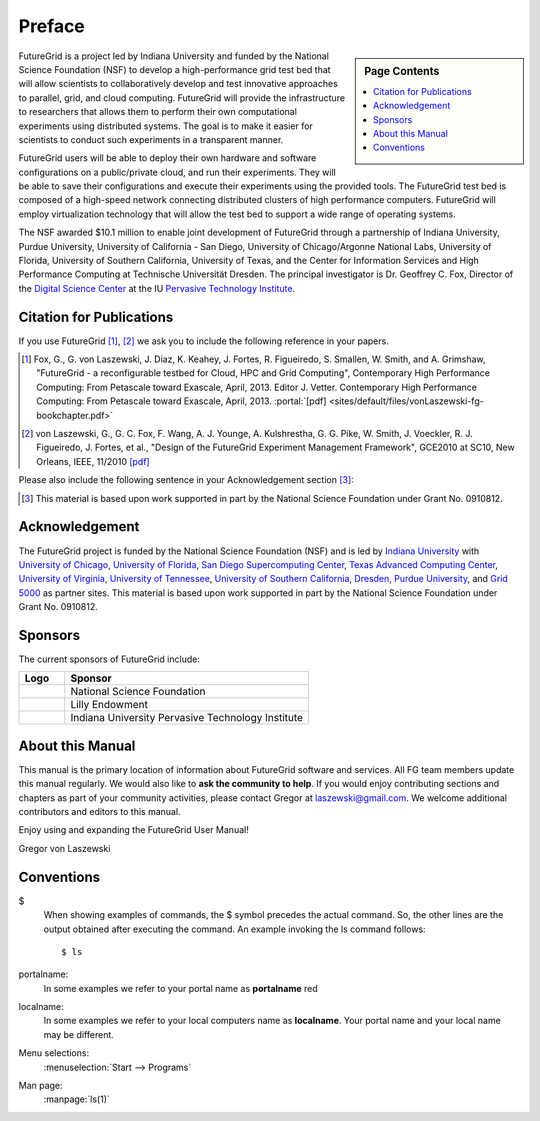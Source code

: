 **********************************************************************
Preface
**********************************************************************

.. sidebar:: Page Contents

   .. contents::
      :local:
 
FutureGrid is a project led by Indiana University and funded by the
National Science Foundation (NSF) to develop a high-performance grid
test bed that will allow scientists to collaboratively develop and
test innovative approaches to parallel, grid, and cloud computing.
FutureGrid will provide the infrastructure to researchers that allows
them to perform their own computational experiments using distributed
systems. The goal is to make it easier for scientists to conduct such
experiments in a transparent manner.

FutureGrid users will be able to deploy their own hardware and software
configurations on a public/private cloud, and run their experiments.
They will be able to save their configurations and execute their
experiments using the provided tools. The FutureGrid test bed is
composed of a high-speed network connecting distributed clusters of high
performance computers. FutureGrid will employ virtualization technology
that will allow the test bed to support a wide range of operating
systems.

The NSF awarded $10.1 million to enable joint development of
FutureGrid through a partnership of Indiana University, Purdue
University, University of California - San Diego, University of
Chicago/Argonne National Labs, University of Florida, University of
Southern California, University of Texas, and the Center for Information
Services and High Performance Computing at Technische Universität
Dresden. The principal investigator is Dr. Geoffrey C. Fox, Director of
the `Digital Science Center <http://pti.iu.edu/dsc>`__ at the
IU `Pervasive Technology Institute <http://pti.iu.edu/>`__.
 

.. _my-how-to-cite:

Citation for Publications
==========================

If you use FutureGrid [1]_, [2]_  we ask you to include the following
reference in your papers.  

.. [1]   Fox, G., G. von Laszewski, J. Diaz, K. Keahey, J. Fortes, R.
   Figueiredo, S. Smallen, W. Smith, and A. Grimshaw, "FutureGrid - a  reconfigurable testbed for Cloud, HPC and Grid Computing",
   Contemporary High Performance Computing: From Petascale toward
   Exascale, April, 2013. Editor J. Vetter.  Contemporary High Performance Computing: From Petascale toward
   Exascale, April, 2013.   :portal:`[pdf] <sites/default/files/vonLaszewski-fg-bookchapter.pdf>`
   
.. [2]  von Laszewski, G., G. C. Fox, F. Wang, A. J. Younge,
   A. Kulshrestha, G. G. Pike, W. Smith, J. Voeckler,
   R. J. Figueiredo, J. Fortes, et al., 
   "Design of the FutureGrid Experiment Management Framework", GCE2010
   at SC10, New Orleans, IEEE, 11/2010  `[pdf] <http://cyberaide.googlecode.com/svn/trunk/papers/10-FG-exp-GCE10/vonLaszewski-10-FG-exp-GCE10.pdf>`_

Please also include the following sentence in your Acknowledgement
section [3]_:

.. [3]  This material is based upon work supported in part by the 
  National Science Foundation under Grant No. 0910812.


Acknowledgement
==========================================================

The FutureGrid project is funded by the National Science Foundation
(NSF) and is led by `Indiana
University <http://www.iub.edu/>`__ with `University of
Chicago <http://www.uchicago.edu/index.shtml>`__, `University of
Florida <http://www.ufl.edu/>`__, `San Diego Supercomputing
Center <http://www.sdsc.edu/>`__, `Texas Advanced Computing
Center <http://www.tacc.utexas.edu/>`__, `University of
Virginia <http://www.virginia.edu/>`__, `University of
Tennessee <http://www.utk.edu/>`__, `University of Southern
California <http://www3.isi.edu/home>`__, `Dresden <http://tu-dresden.de/>`__, `Purdue
University <http://www.purdue.edu/>`__, and `Grid
5000 <https://www.grid5000.fr/mediawiki/index.php/Grid5000:Home>`__ as
partner sites. This material is based upon work supported in part by the
National Science Foundation under Grant No. 0910812.

Sponsors
======
The current
sponsors of FutureGrid include:


.. csv-table:: 
   :header: "Logo", "Sponsor"
   :widths: 15, 80

   |image1|, "National Science Foundation"
   |image2|, "Lilly Endowment"
   |image3|, "Indiana University Pervasive Technology Institute"

    

About this Manual
======================================================================

This manual is the primary location of  information about FutureGrid
software and services. All FG team members update this manual
regularly. We would also like to **ask the community to help**. If
you would enjoy contributing sections and chapters as part of your
community activities, please contact Gregor
at `laszewski@gmail.com <mailto:laszewski@gmail.com>`__. We welcome
additional contributors and editors to this manual.

Enjoy using and expanding the FutureGrid User Manual!

Gregor von Laszewski


.. |image1| image:: https://portal.futuregrid.org/sites/default/files/u30/nsf.jpg
.. |image2| image:: https://portal.futuregrid.org/sites/default/files/images/lilly_endowment.jpg
.. |image3| image:: https://portal.futuregrid.org/sites/default/files/resize/u23/iu-logo-50x64.jpeg

.. conventions::

Conventions
============

.. role:: rubric

.. highlight:: bash

$
    When showing examples of commands, the $ symbol precedes the
    actual command. So, the other lines are the output obtained after
    executing the command. An example invoking the ls command
    follows::

       $ ls

portalname:
    In some examples we refer to your portal name as |portalname|

localname: 
    In some examples we refer to your local computers name as
    |localname|. Your portal name and your local name may be
    different.

Menu selections:
    :menuselection:`Start --> Programs`

Man page:
    :manpage:`ls(1)`

.. role:: rubric

.. |portalname| replace:: **portalname** :rubric:`red`

.. |localname| replace:: **localname**

